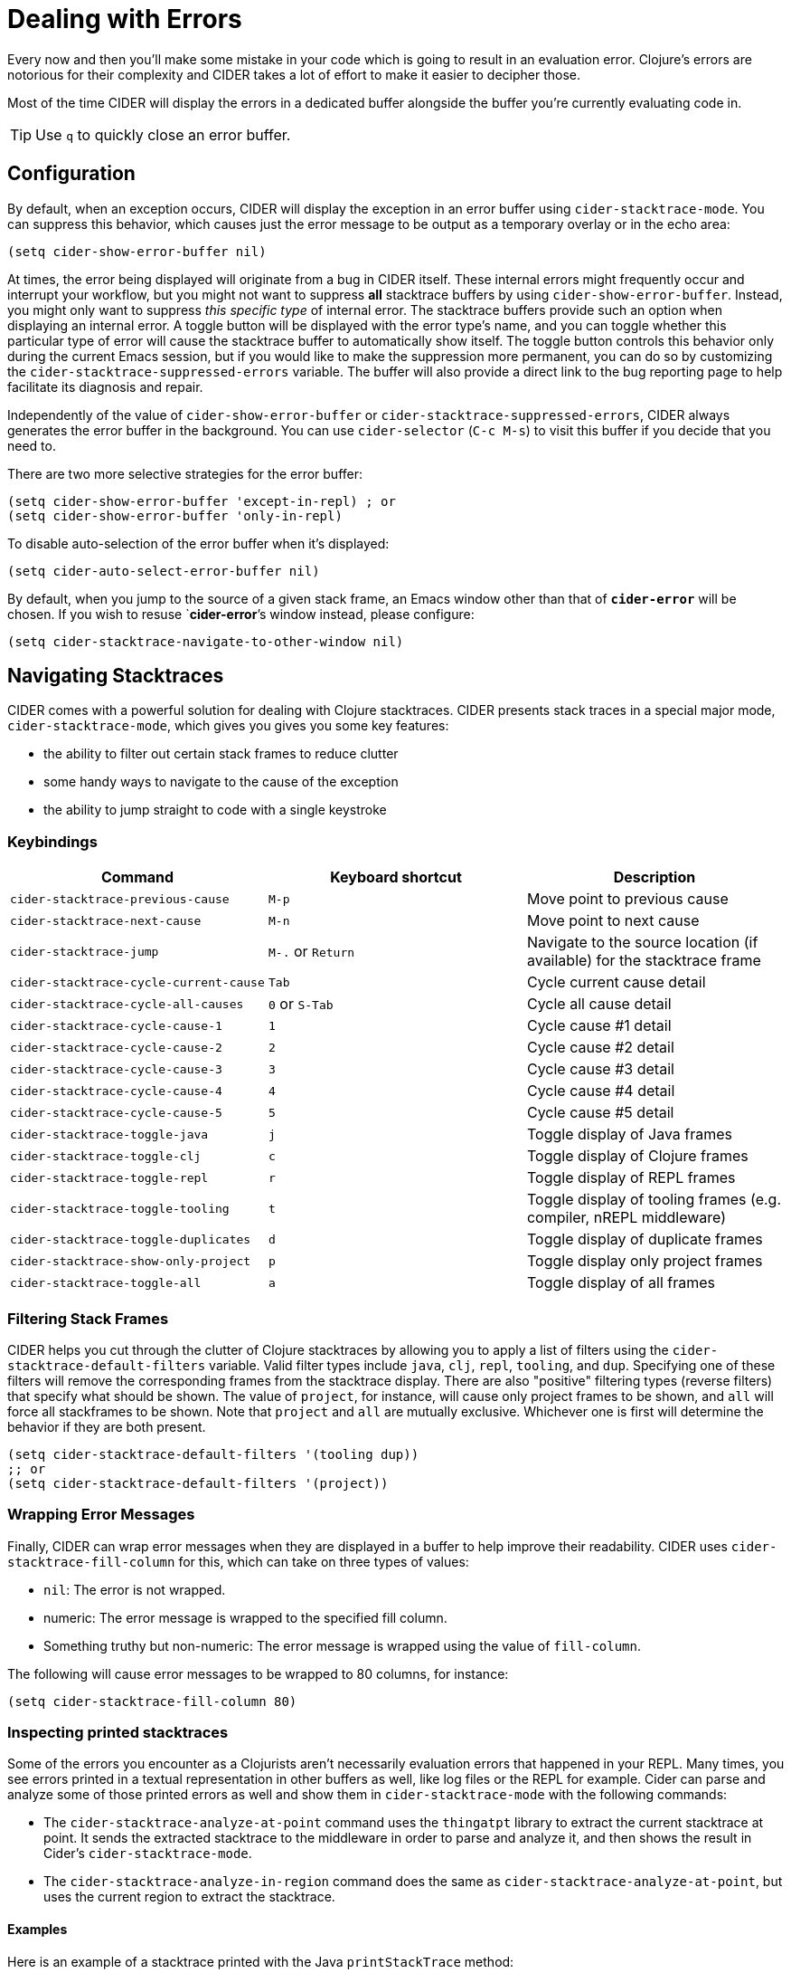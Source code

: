 = Dealing with Errors
:experimental:

Every now and then you'll make some mistake in your code which is
going to result in an evaluation error. Clojure's errors are
notorious for their complexity and CIDER takes a lot of effort
to make it easier to decipher those.

Most of the time CIDER will display the errors in a dedicated buffer
alongside the buffer you're currently evaluating code in.

TIP: Use kbd:[q] to quickly close an error buffer.

== Configuration

By default, when an exception occurs, CIDER will display the exception
in an error buffer using `cider-stacktrace-mode`. You can suppress
this behavior, which causes just the error message to be output as a
temporary overlay or in the echo area:

[source,lisp]
----
(setq cider-show-error-buffer nil)
----

At times, the error being displayed will originate from a bug in CIDER
itself. These internal errors might frequently occur and interrupt
your workflow, but you might not want to suppress *all* stacktrace
buffers by using `cider-show-error-buffer`. Instead, you might only
want to suppress _this specific type_ of internal error. The
stacktrace buffers provide such an option when displaying an internal
error. A toggle button will be displayed with the error type's name,
and you can toggle whether this particular type of error will cause
the stacktrace buffer to automatically show itself.  The toggle button
controls this behavior only during the current Emacs session, but if
you would like to make the suppression more permanent, you can do so
by customizing the `cider-stacktrace-suppressed-errors` variable.  The
buffer will also provide a direct link to the bug reporting page to
help facilitate its diagnosis and repair.

Independently of the value of `cider-show-error-buffer` or
`cider-stacktrace-suppressed-errors`, CIDER always generates the error
buffer in the background. You can use `cider-selector` (kbd:[C-c M-s]) to
visit this buffer if you decide that you need to.

There are two more selective strategies for the error buffer:

[source,lisp]
----
(setq cider-show-error-buffer 'except-in-repl) ; or
(setq cider-show-error-buffer 'only-in-repl)
----

To disable auto-selection of the error buffer when it's displayed:

[source,lisp]
----
(setq cider-auto-select-error-buffer nil)
----

By default, when you jump to the source of a given stack frame,
an Emacs window other than that of `*cider-error*` will be chosen.
If you wish to resuse `*cider-error*`'s window instead, please configure:

[source,lisp]
----
(setq cider-stacktrace-navigate-to-other-window nil)
----

== Navigating Stacktraces

CIDER comes with a powerful solution for dealing with Clojure
stacktraces. CIDER presents stack traces in a special major mode,
`cider-stacktrace-mode`, which gives you gives you some key features:

* the ability to filter out certain stack frames to reduce clutter
* some handy ways to navigate to the cause of the exception
* the ability to jump straight to code with a single keystroke

=== Keybindings

|===
| Command | Keyboard shortcut | Description

| `cider-stacktrace-previous-cause`
| kbd:[M-p]
| Move point to previous cause

| `cider-stacktrace-next-cause`
| kbd:[M-n]
| Move point to next cause

| `cider-stacktrace-jump`
| kbd:[M-.] or kbd:[Return]
| Navigate to the source location (if available) for the stacktrace frame

| `cider-stacktrace-cycle-current-cause`
| kbd:[Tab]
| Cycle current cause detail

| `cider-stacktrace-cycle-all-causes`
| kbd:[0] or kbd:[S-Tab]
| Cycle all cause detail

| `cider-stacktrace-cycle-cause-1`
| kbd:[1]
| Cycle cause #1 detail

| `cider-stacktrace-cycle-cause-2`
| kbd:[2]
| Cycle cause #2 detail

| `cider-stacktrace-cycle-cause-3`
| kbd:[3]
| Cycle cause #3 detail

| `cider-stacktrace-cycle-cause-4`
| kbd:[4]
| Cycle cause #4 detail

| `cider-stacktrace-cycle-cause-5`
| kbd:[5]
| Cycle cause #5 detail

| `cider-stacktrace-toggle-java`
| kbd:[j]
| Toggle display of Java frames

| `cider-stacktrace-toggle-clj`
| kbd:[c]
| Toggle display of Clojure frames

| `cider-stacktrace-toggle-repl`
| kbd:[r]
| Toggle display of REPL frames

| `cider-stacktrace-toggle-tooling`
| kbd:[t]
| Toggle display of tooling frames (e.g. compiler, nREPL middleware)

| `cider-stacktrace-toggle-duplicates`
| kbd:[d]
| Toggle display of duplicate frames

| `cider-stacktrace-show-only-project`
| kbd:[p]
| Toggle display only project frames

| `cider-stacktrace-toggle-all`
| kbd:[a]
| Toggle display of all frames
|===

=== Filtering Stack Frames

CIDER helps you cut through the clutter of Clojure stacktraces by
allowing you to apply a list of filters using the
`cider-stacktrace-default-filters` variable. Valid filter types
include `java`, `clj`, `repl`, `tooling`, and `dup`. Specifying one of
these filters will remove the corresponding frames from the stacktrace
display. There are also "positive" filtering types (reverse filters)
that specify what should be shown. The value of `project`, for
instance, will cause only project frames to be shown, and `all` will
force all stackframes to be shown. Note that `project` and `all` are
mutually exclusive. Whichever one is first will determine the behavior
if they are both present.

[source,lisp]
----
(setq cider-stacktrace-default-filters '(tooling dup))
;; or
(setq cider-stacktrace-default-filters '(project))
----

=== Wrapping Error Messages

Finally, CIDER can wrap error messages when they are displayed in a
buffer to help improve their readability. CIDER uses
`cider-stacktrace-fill-column` for this, which can take on three
types of values:

* `nil`: The error is not wrapped.
* numeric: The error message is wrapped to the specified fill column.
* Something truthy but non-numeric: The error message is wrapped using
the value of `fill-column`.

The following will cause error messages to be wrapped to 80 columns,
for instance:

[source,lisp]
----
(setq cider-stacktrace-fill-column 80)
----

=== Inspecting printed stacktraces

Some of the errors you encounter as a Clojurists aren't necessarily
evaluation errors that happened in your REPL. Many times, you see
errors printed in a textual representation in other buffers as well,
like log files or the REPL for example. Cider can parse and analyze
some of those printed errors as well and show them in
`cider-stacktrace-mode` with the following commands:

* The `cider-stacktrace-analyze-at-point` command uses the `thingatpt`
  library to extract the current stacktrace at point. It sends the
  extracted stacktrace to the middleware in order to parse and analyze
  it, and then shows the result in Cider's `cider-stacktrace-mode`.

* The `cider-stacktrace-analyze-in-region` command does the same as
  `cider-stacktrace-analyze-at-point`, but uses the current region to
  extract the stacktrace.

==== Examples

Here is an example of a stacktrace printed with the Java
`printStackTrace` method:

[source,text]
----
clojure.lang.ExceptionInfo: BOOM-1 {:boom "1"}
  at java.base/java.lang.Thread.run(Thread.java:829)
----

To open this stacktrace in the Cider stacktrace inspector, move point
somewhere over the exception and run `M-x
cider-stacktrace-analyze-at-point`.

This also works to some extend for exceptions that are buried inside a
string like the following exception:

[source,text]
----
"clojure.lang.ExceptionInfo: BOOM-1 {:boom \"1\"}\n at java.base/java.lang.Thread.run(Thread.java:829)"
----

Those exceptions are often hard to read. The Cider stacktrace
inspector can help you navigating exceptions even in those cases.

==== Supported formats

Cider recognizes stacktraces printed in the following formats:

- `Aviso` - Exceptions printed with the
  https://ioavisopretty.readthedocs.io/en/latest/exceptions.html[write-exception]
  function of the https://github.com/AvisoNovate/pretty[Aviso]
  library.

- `clojure.repl` - Exceptions printed with the
  https://clojure.github.io/clojure/branch-master/clojure.repl-api.html#clojure.repl/pst[clojure.repl/pst]
  function.

- `clojure.stacktrace` - Exceptions printed with the
  https://clojure.github.io/clojure/branch-master/clojure.stacktrace-api.html#clojure.stacktrace/print-cause-trace[clojure.stacktrace/print-cause-trace]
  function.

- `Java` - Exceptions printed with the
  https://docs.oracle.com/javase/8/docs/api/java/lang/Throwable.html#printStackTrace--[Throwable/printStackTrace]
  method.

- `Tagged Literal` - Exceptions printed with the
  https://clojure.github.io/clojure/clojure.core-api.html#clojure.core/pr[clojure.core/pr]
  function.

==== Limitations

- Cider only recognizes stacktraces that have been printed in one of
  the supported formats.

- The buffers in which `cider-stacktrace-analyze-at-point` or
  `cider-stacktrace-analyze-in-region` are called in, must have a
  Cider session associated with them. Tip: Use
  `sesman-link-with-project` and friends in case the buffer containing
  the exception is not linked to a Cider session.

- Stacktraces are analyzed with the classpath of the Cider session the
  buffer is associated with. If the stacktrace contains references to
  classes not on this classpath, some information might be missing
  from the analysis.

- The `cider-stacktrace-analyze-at-point` function might not detect
  the stacktrace at point in every situation. The thing at point might
  be different depending on which major mode is active in a
  buffer. When `cider-stacktrace-analyze-at-point` fails to detect the
  stacktrace, `cider-stacktrace-analyze-in-region` can be used to
  select the stacktrace manually.
